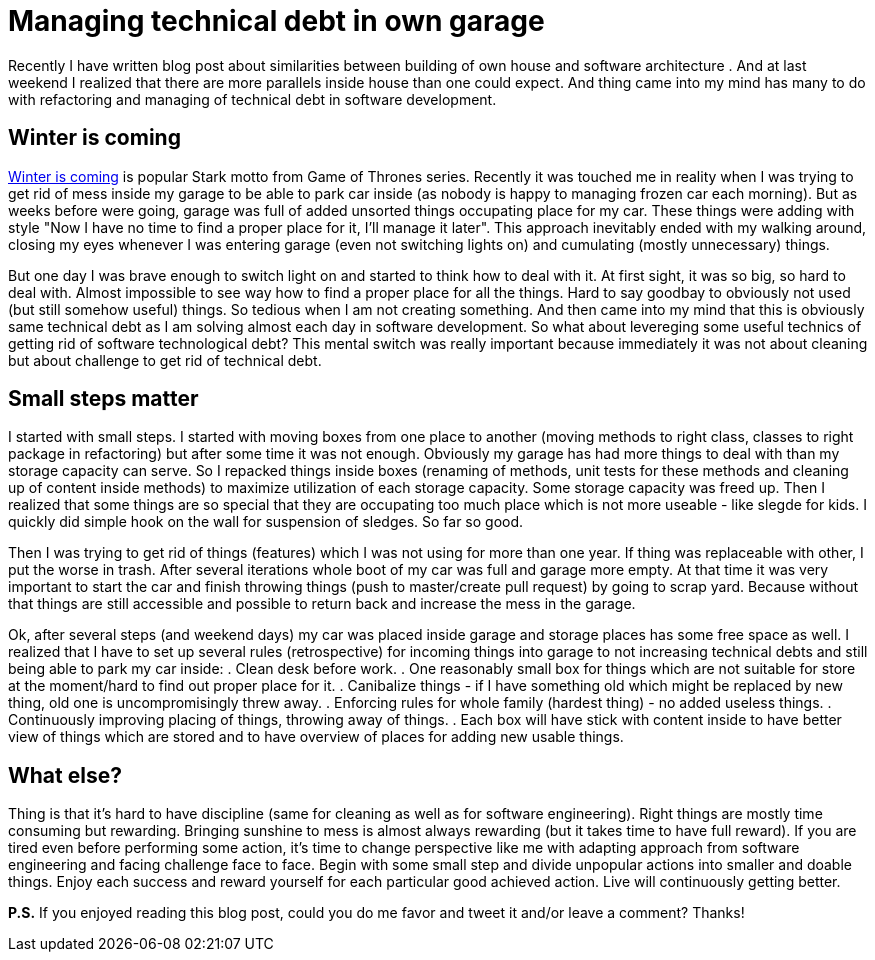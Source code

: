= Managing technical debt in own garage
:hp-image: /covers/managing-technical-debt-in-own-garage.png
:hp-tags: refactoring, technical debt
:hp-alt-title: Managing technical debt in own garage
:published_at: 2016-01-04
:winter-is-coming-link: http://gameofthrones.wikia.com/wiki/Winter_is_Coming_(motto)[Winter is coming]

Recently I have written blog post about similarities between building of own house and software architecture . And at last weekend I realized that there are more parallels inside house than one could expect. And thing came into my mind has many to do with refactoring and managing of technical debt in software development.

== Winter is coming
{winter-is-coming-link} is popular Stark motto from Game of Thrones series. Recently it was touched me in reality when I was trying to get rid of mess inside my garage to be able to park car inside (as nobody is happy to managing frozen car each morning). But as weeks before were going, garage was full of added unsorted things occupating place for my car. These things were adding with style "Now I have no time to find a proper place for it, I'll manage it later". This approach inevitably ended with my walking around, closing my eyes whenever I was entering garage (even not switching lights on) and cumulating (mostly unnecessary) things. 

But one day I was brave enough to switch light on and started to think how to deal with it. At first sight, it was so big, so hard to deal with. Almost impossible to see way how to find a proper place for all the things. Hard to say goodbay to obviously not used (but still somehow useful) things. So tedious when I am not creating something. And then came into my mind that this is obviously same technical debt as I am solving almost each day in software development. So what about levereging some useful technics of getting rid of software technological debt? This mental switch was really important because immediately it was not about cleaning but about challenge to get rid of technical debt.

== Small steps matter
I started with small steps. I started with moving boxes from one place to another (moving methods to right class, classes to right package in refactoring) but after some time it was not enough. Obviously my garage has had more things to deal with than my storage capacity can serve. So I repacked things inside boxes (renaming of methods, unit tests for these methods and cleaning up of content inside methods) to maximize utilization of each storage capacity. Some storage capacity was freed up. Then I realized that some things are so special that they are occupating too much place which is not more useable - like slegde for kids. I quickly did simple hook on the wall for suspension of sledges. So far so good.

Then I was trying to get rid of things (features) which I was not using for more than one year. If thing was replaceable with other, I put the worse in trash. After several iterations whole boot of my car was full and garage more empty. At that time it was very important to start the car and finish throwing things (push to master/create pull request) by going to scrap yard. Because without that things are still accessible and possible to return back and increase the mess in the garage.

Ok, after several steps (and weekend days) my car was placed inside garage and storage places has some free space as well. I realized that I have to set up several rules (retrospective) for incoming things into garage to not increasing technical debts and still being able to park my car inside:
. Clean desk before work.
. One reasonably small box for things which are not suitable for store at the moment/hard to find out proper place for it.
. Canibalize things - if I have something old which might be replaced by new thing, old one is uncompromisingly threw away.
. Enforcing rules for whole family (hardest thing) - no added useless things.
. Continuously improving placing of things, throwing away of things.
. Each box will have stick with content inside to have better view of things which are stored and to have overview of places for adding new usable things.

== What else?

Thing is that it’s hard to have discipline (same for cleaning as well as for software engineering). Right things are mostly time consuming but rewarding. Bringing sunshine to mess is almost always rewarding (but it takes time to have full reward). If you are tired even before performing some action, it’s time to change perspective like me with adapting approach from software engineering and facing challenge face to face. Begin with some small step and divide unpopular actions into smaller and doable things. Enjoy each success and reward yourself for each particular good achieved action. Live will continuously getting better.

 

*P.S.* If you enjoyed reading this blog post, could you do me favor and tweet it and/or leave a comment? Thanks!